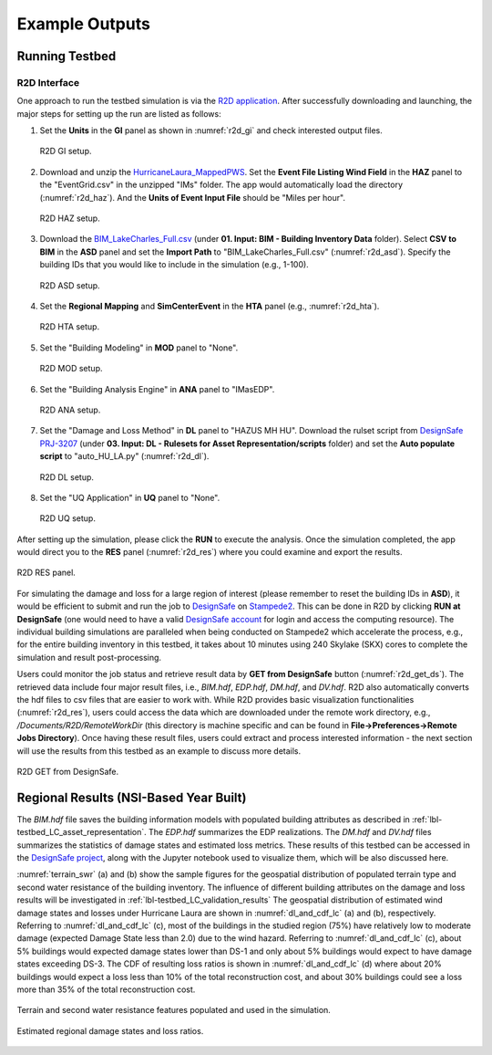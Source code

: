 .. _lbl-testbed_LC_example_outputs:

**************************
Example Outputs
**************************

Running Testbed
===================

R2D Interface
---------------

One approach to run the testbed simulation is via the 
`R2D application <https://www.designsafe-ci.org/data/browser/public/designsafe.storage.community/SimCenter/Software/R2Dt>`_.
After successfully downloading and launching, the major steps for setting up the run are listed as follows:

#. Set the **Units** in the **GI** panel as shown in :numref:`r2d_gi` and check interested output files.

   .. figure:: figure/R2D_GI.png
      :name: r2d_gi
      :align: center
      :figclass: align-center
      :width: 500

      R2D GI setup.
#. Download and unzip the `HurricaneLaura_MappedPWS <https://doi.org/10.17603/ds2-jpj2-zx14>`_. 
   Set the **Event File Listing Wind Field** in the **HAZ** panel to the "EventGrid.csv" in the unzipped "IMs" folder.
   The app would automatically load the directory (:numref:`r2d_haz`). And the **Units of Event Input File** should be 
   "Miles per hour".

   .. figure:: figure/R2D_HAZ.png
      :name: r2d_haz
      :align: center
      :figclass: align-center
      :width: 500

      R2D HAZ setup.
#. Download the `BIM_LakeCharles_Full.csv <https://doi.org/10.17603/ds2-jpj2-zx14>`_ (under **01. Input: BIM - Building Inventory Data** folder). 
   Select **CSV to BIM** in the **ASD** panel and set the **Import Path** to "BIM_LakeCharles_Full.csv" (:numref:`r2d_asd`). 
   Specify the building IDs that you would like to include in the simulation (e.g., 1-100).

   .. figure:: figure/R2D_ASD.png
      :name: r2d_asd
      :align: center
      :figclass: align-center
      :width: 500

      R2D ASD setup.
#. Set the **Regional Mapping** and **SimCenterEvent** in the **HTA** panel (e.g., :numref:`r2d_hta`).

   .. figure:: figure/R2D_HTA.png
      :name: r2d_hta
      :align: center
      :figclass: align-center
      :width: 500

      R2D HTA setup.
#. Set the "Building Modeling" in **MOD** panel to "None". 

   .. figure:: figure/R2D_MOD.png
      :name: r2d_mod
      :align: center
      :figclass: align-center
      :width: 500

      R2D MOD setup.
#. Set the "Building Analysis Engine" in **ANA** panel to "IMasEDP". 

   .. figure:: figure/R2D_ANA.png
      :name: r2d_ana
      :align: center
      :figclass: align-center
      :width: 500

      R2D ANA setup.
#. Set the "Damage and Loss Method" in **DL** panel to "HAZUS MH HU". Download the rulset script from 
   `DesignSafe PRJ-3207 <https://doi.org/10.17603/ds2-jpj2-zx14>`_ (under **03. Input: DL - Rulesets for Asset Representation/scripts** folder) and set the **Auto populate script** to 
   "auto_HU_LA.py" (:numref:`r2d_dl`).

   .. figure:: figure/R2D_DL.png
      :name: r2d_dl
      :align: center
      :figclass: align-center
      :width: 500

      R2D DL setup.
#. Set the "UQ Application" in **UQ** panel to "None". 

   .. figure:: figure/R2D_UQ.png
      :name: r2d_uq
      :align: center
      :figclass: align-center
      :width: 500

      R2D UQ setup.

After setting up the simulation, please click the **RUN** to execute the analysis. Once the simulation completed, 
the app would direct you to the **RES** panel (:numref:`r2d_res`) where you could examine and export the results.

.. figure:: figure/R2D_RES.png
   :name: r2d_res
   :align: center
   :figclass: align-center
   :width: 500

   R2D RES panel.

For simulating the damage and loss for a large region of interest (please remember to reset the building IDs in **ASD**), it would be efficient to submit and run the job 
to `DesignSafe <https://www.designsafe-ci.org/>`_ on `Stampede2 <https://www.tacc.utexas.edu/systems/stampede2>`_. 
This can be done in R2D by clicking **RUN at DesignSafe** (one would need to have a valid 
`DesignSafe account <https://www.designsafe-ci.org/account/register/>`_ for login and access the computing resource). 
The individual building simulations are paralleled when being conducted on Stampede2 which accelerate the process, e.g., 
for the entire building inventory in this testbed, it takes about 10 minutes using 240 Skylake (SKX) cores to complete 
the simulation and result post-processing.

Users could monitor the job status and retrieve result data by **GET from DesignSafe** button (:numref:`r2d_get_ds`). The retrieved data include
four major result files, i.e., *BIM.hdf*, *EDP.hdf*, *DM.hdf*, and *DV.hdf*. R2D also automatically converts the hdf files to csv files that are easier to work with.
While R2D provides basic visualization functionalities (:numref:`r2d_res`), users could access the data which are downloaded under the remote work directory, e.g., 
*/Documents/R2D/RemoteWorkDir* (this directory is machine specific and can be found in **File->Preferences->Remote Jobs Directory**).
Once having these result files, users could extract and process interested information - the next section will use 
the results from this testbed as an example to discuss more details.

.. figure:: figure/get_from_designsafe.png
   :name: r2d_get_ds
   :align: center
   :figclass: align-center
   :width: 400

   R2D GET from DesignSafe.


Regional Results (NSI-Based Year Built)
========================================

The *BIM.hdf* file saves the building information models with populated building attributes as described in 
:ref:`lbl-testbed_LC_asset_representation`. The *EDP.hdf* summarizes the EDP realizations. The *DM.hdf* and 
*DV.hdf* files summarizes the statistics of damage states and estimated loss metrics. These results of this testbed
can be accessed in the `DesignSafe project <https://doi.org/10.17603/ds2-jpj2-zx14>`_, along with the Jupyter 
notebook used to visualize them, which will be also discussed here.

:numref:`terrain_swr` (a) and (b) show the sample figures for the geospatial distribution of populated 
terrain type and second water resistance of the building inventory. The influence of different building 
attributes on the damage and loss results will be investigated in :ref:`lbl-testbed_LC_validation_results`
The geospatial distribution of estimated wind damage states and losses under Hurricane Laura
are shown in :numref:`dl_and_cdf_lc` (a) and (b), respectively. Referring to :numref:`dl_and_cdf_lc` (c), most of the buildings 
in the studied region (75%) have relatively low to moderate damage (expected Damage State less than 2.0) 
due to the wind hazard. Referring to :numref:`dl_and_cdf_lc` (c), about 5% buildings would expected damage states lower than 
DS-1 and only about 5% buildings would expect to have damage states exceeding DS-3. 
The CDF of resulting loss ratios is shown in :numref:`dl_and_cdf_lc` (d) where about 20% buildings would expect 
a loss less than 10% of the total reconstruction cost, and about 30% buildings could see a loss more than 35% of the total 
reconstruction cost. 

.. figure:: figure/BIM_data.png
   :name: terrain_swr
   :align: center
   :figclass: align-center
   :width: 600

   Terrain and second water resistance features populated and used in the simulation.

.. figure:: figure/DS_LS_CDF.png
   :name: dl_and_cdf_lc
   :align: center
   :figclass: align-center
   :width: 700

   Estimated regional damage states and loss ratios.